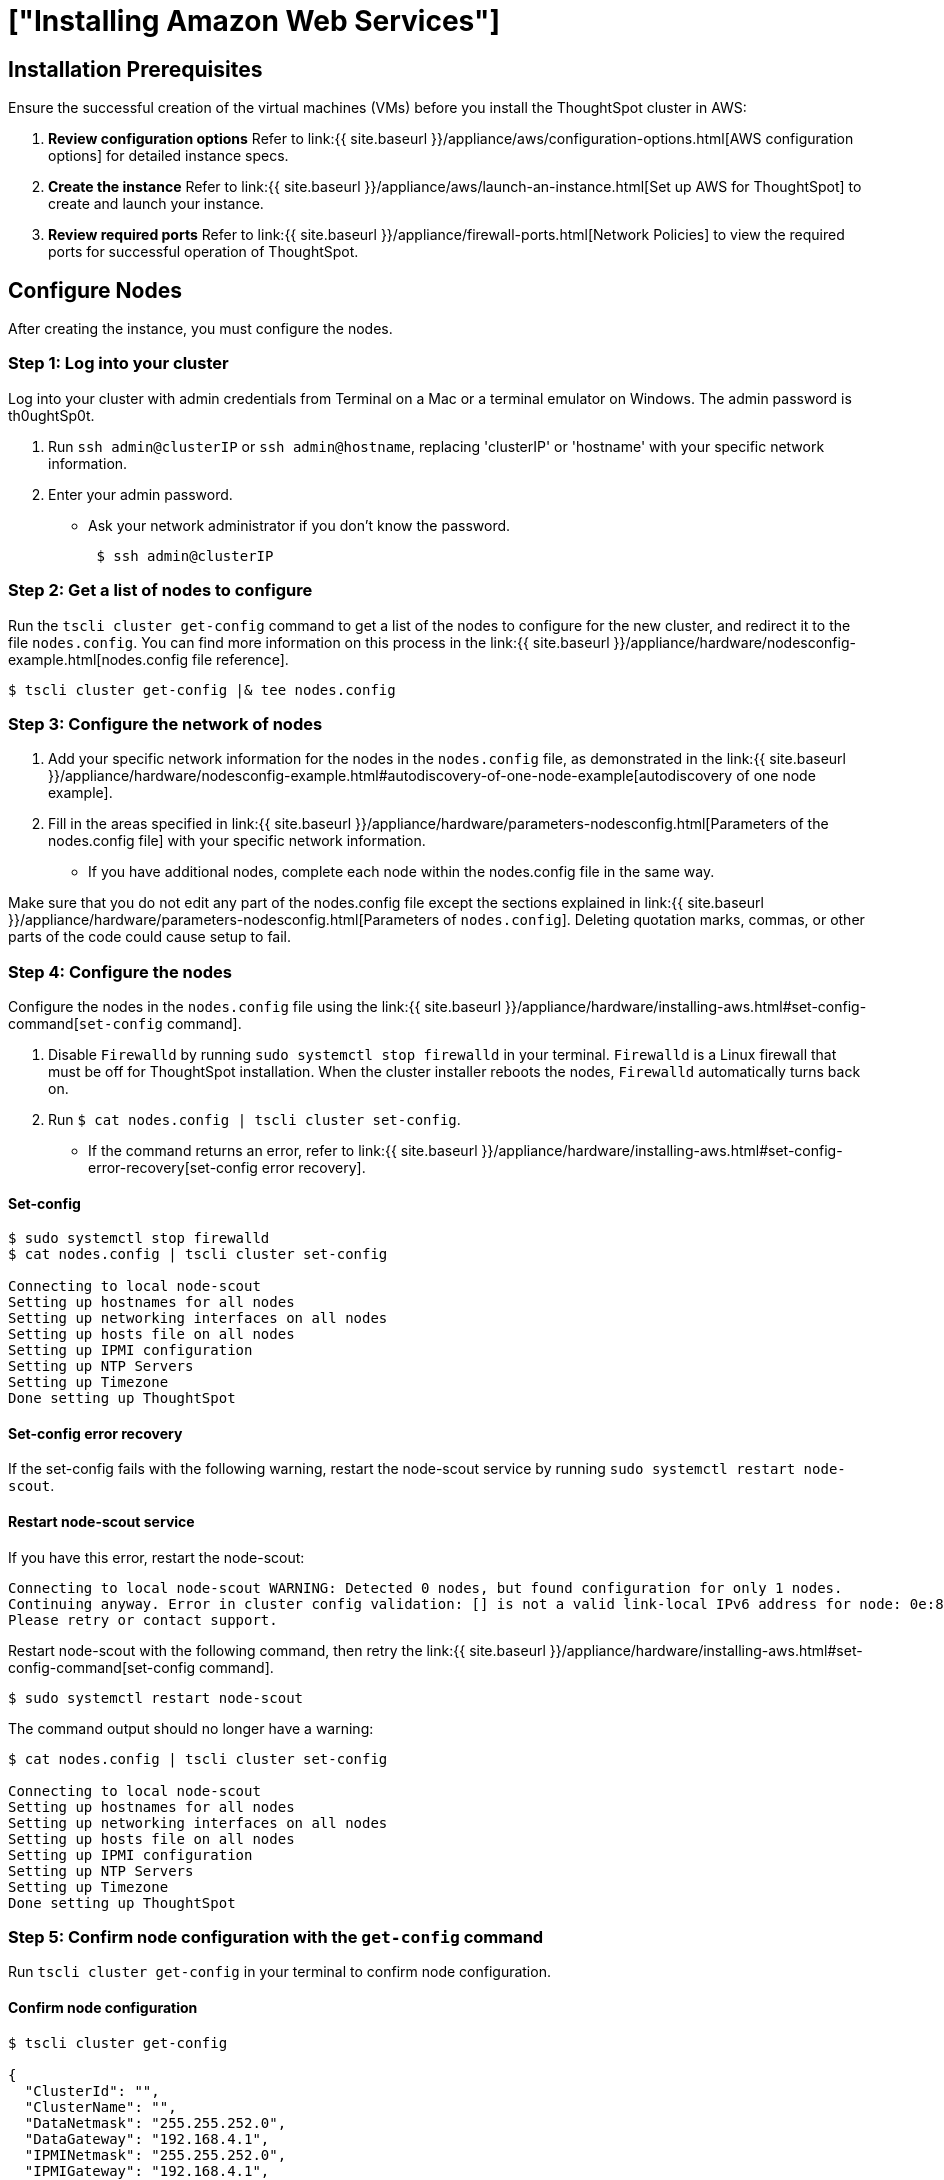 = ["Installing Amazon Web Services"]
:last_updated: ["12/10/2019"]
:permalink: /:collection/:path.html
:sidebar: mydoc_sidebar
:summary: Learn how to install Amazon Web Services (AWS).

[#installation-prerequisites]
== Installation Prerequisites

Ensure the successful creation of the virtual machines (VMs) before you install the ThoughtSpot cluster in AWS:

. *Review configuration options* Refer to link:{{ site.baseurl }}/appliance/aws/configuration-options.html[AWS configuration options] for detailed instance specs.
. *Create the instance* Refer to link:{{ site.baseurl }}/appliance/aws/launch-an-instance.html[Set up AWS for ThoughtSpot] to create and launch your instance.
. *Review required ports* Refer to link:{{ site.baseurl }}/appliance/firewall-ports.html[Network Policies] to view the required ports for successful operation of ThoughtSpot.

[#configure-nodes]
== Configure Nodes

After creating the instance, you must configure the nodes.

=== Step 1: Log into your cluster

Log into your cluster with admin credentials from Terminal on a Mac or a terminal emulator on Windows.
The admin password is th0ughtSp0t.

. Run `ssh admin@clusterIP` or `ssh admin@hostname`, replacing 'clusterIP' or 'hostname' with your specific network information.
. Enter your admin password.
 ** Ask your network administrator if you don't know the password.
+
----
 $ ssh admin@clusterIP
----

=== Step 2: Get a list of nodes to configure

Run the `tscli cluster get-config` command to get a list of the nodes to configure for the new cluster, and redirect it to the file `nodes.config`.
You can find more information on this process in the link:{{ site.baseurl }}/appliance/hardware/nodesconfig-example.html[nodes.config file reference].

 $ tscli cluster get-config |& tee nodes.config

=== Step 3: Configure the network of nodes

. Add your specific network information for the nodes in the `nodes.config` file, as demonstrated in the link:{{ site.baseurl }}/appliance/hardware/nodesconfig-example.html#autodiscovery-of-one-node-example[autodiscovery of one node example].
. Fill in the areas specified in link:{{ site.baseurl }}/appliance/hardware/parameters-nodesconfig.html[Parameters of the nodes.config file] with your specific network information.
 ** If you have  additional nodes, complete each node within the nodes.config file in the same way.

Make sure that you do not edit any part of the nodes.config file except the sections explained in link:{{ site.baseurl }}/appliance/hardware/parameters-nodesconfig.html[Parameters of `nodes.config`].
Deleting quotation marks, commas, or other parts of the code could cause setup to fail.

=== Step 4: Configure the nodes

Configure the nodes in the `nodes.config` file using the link:{{ site.baseurl }}/appliance/hardware/installing-aws.html#set-config-command[`set-config` command].

. Disable `Firewalld` by running `sudo systemctl stop firewalld` in your terminal.
`Firewalld` is a Linux firewall that must be off for ThoughtSpot installation.
When the cluster installer reboots the nodes, `Firewalld` automatically turns back on.
. Run `$ cat nodes.config | tscli cluster set-config`.
 ** If the command returns an error, refer to link:{{ site.baseurl }}/appliance/hardware/installing-aws.html#set-config-error-recovery[set-config error recovery].

[#set-config-command]
==== Set-config

[source,console]
----
$ sudo systemctl stop firewalld
$ cat nodes.config | tscli cluster set-config

Connecting to local node-scout
Setting up hostnames for all nodes
Setting up networking interfaces on all nodes
Setting up hosts file on all nodes
Setting up IPMI configuration
Setting up NTP Servers
Setting up Timezone
Done setting up ThoughtSpot
----

==== Set-config error recovery

If the set-config fails with the following warning, restart the node-scout service by running `sudo systemctl restart node-scout`.

[#node-scout-restart]
==== Restart node-scout service

If you have this error, restart the node-scout:

----
Connecting to local node-scout WARNING: Detected 0 nodes, but found configuration for only 1 nodes.
Continuing anyway. Error in cluster config validation: [] is not a valid link-local IPv6 address for node: 0e:86:e2:23:8f:76 Configuration failed.
Please retry or contact support.
----

Restart node-scout with the following command, then retry the link:{{ site.baseurl }}/appliance/hardware/installing-aws.html#set-config-command[set-config command].

 $ sudo systemctl restart node-scout

The command output should no longer have a warning:

[source,console]
----
$ cat nodes.config | tscli cluster set-config

Connecting to local node-scout
Setting up hostnames for all nodes
Setting up networking interfaces on all nodes
Setting up hosts file on all nodes
Setting up IPMI configuration
Setting up NTP Servers
Setting up Timezone
Done setting up ThoughtSpot
----

=== Step 5: Confirm node configuration with the `get-config` command

Run `tscli cluster get-config` in your terminal to confirm node configuration.

==== Confirm node configuration

[source,console]
----
$ tscli cluster get-config

{
  "ClusterId": "",
  "ClusterName": "",
  "DataNetmask": "255.255.252.0",
  "DataGateway": "192.168.4.1",
  "IPMINetmask": "255.255.252.0",
  "IPMIGateway": "192.168.4.1",
  "Timezone": "America/Los_Angeles",
  "NTPServers": "0.centos.pool.ntp.org,1.centos.pool.ntp.org,2.centos.pool.ntp.org,3.centos.pool.ntp.org",
  "DNS": "192.168.2.200,8.8.8.8",
  "SearchDomains": "example.company.com",
  "Nodes": {  	
	"ac:1f:6b:8a:77:f6": {
  	"NodeId": "ac:1f:6b:8a:77:f6",
  	"Hostname": "Thoughtspot-server1",
  	"DataIface": {
    	"Name": "eth2",
    	"IPv4": "192.168.7.70"
  	},
  	"IPMI": {
    	"IPv4": "192.168.5.70"
  	}
	}
  }
}
----

== Install Cluster

Next, install the cluster using the release tarball (est.
time 1 hour).

If you do not have a link to download the release tarball, open a support ticket at https://support.thoughtspot.com[ThoughtSpot Support] to access the release tarball.

[#run-installer]
=== Step 1. Run the Installer

. Copy the downloaded release tarball to `/home/admin` with the command `scp 0.0.tar.gz admin@hostname:/home/admin/file-name`.
Replace '0.0' with your release number.
Replace 'hostname' and 'file-name' with your specific hostname and the name of the tarball file.
+
----
 $ scp 0.0.tar.gz admin@hostname:/home/admin/file-name
----

. Run `tscli cluster create <release>`.
 ** If you are using an s3 bucket for object storage, include the flag `--enable_cloud_storage s3`.
+
----
 $ tscli cluster create 6.0.tar.gz --enable_cloud_storage s3
----
. Edit the output with your specific cluster information.
For more information on this process, refer to link:{{ site.baseurl }}/appliance/hardware/cluster-create.html[Using the cluster create command] and link:{{ site.baseurl }}/appliance/hardware/parameters-cluster-create.html[Parameters of the `cluster create` command].

The cluster installer automatically reboots all the nodes after the install.
Wait at least 15 minutes for the installation process to complete.
The system is rebooting, which takes a few minutes.
Log into any node to check the current cluster status, using the command `tscli cluster status`.

=== Step 2. Check Cluster Health

Once the cluster is installed, check its status with the `tscli cluster status` command link:{{ site.baseurl }}/appliance/hardware/installing-aws.html#check-cluster-health[(Cluster Status)].

[#check-cluster-health]
==== Cluster Status

[source,console]
----
$ tscli cluster status
Cluster: RUNNING
Cluster name    : thoughtspot
Cluster id      : 1234X11111
Number of nodes : 3
Release         : 6.0
Last update     = Wed Oct 16 02:24:18 2019
Heterogeneous Cluster : False
Storage Type    : HDFS

Database: READY
Number of tables in READY state: 2185
Number of tables in OFFLINE state: 0
Number of tables in INPROGRESS state: 0
Number of tables in STALE state: 0
Number of tables in ERROR state: 0

Search Engine: READY
Has pending tables. Pending time = 1601679ms
Number of tables in KNOWN_TABLES state: 1934
Number of tables in READY state: 1928
Number of tables in WILL_REMOVE state: 0
Number of tables in BUILDING_AND_NOT_SERVING state: 0
Number of tables in BUILDING_AND_SERVING state: 128
Number of tables in WILL_NOT_INDEX state: 0
----

=== Step 3. Finalize Installation

After the cluster status changes to "`Ready,`" log into the ThoughtSpot application on your browser.
Follow these steps:

. Start a browser from your computer.
. Enter your secure IP information on the address line.
+
----
 https:<IP-address>
----

. If you don't have a security certificate for ThoughtSpot, you must bypass the security warning to proceed:
 ** Click *Advanced*
 ** Click *Proceed*
. The ThoughtSpot login page appears.
. In the link:{{ site.baseurl }}/appliance/hardware/installing-aws.html#ts-login[ThoughtSpot login window], enter admin credentials, and click *Sign in*.
ThoughtSpot recommends changing the default admin password.

image::ts-login-page.png[ThoughtSpot's login window]

== Related information

Use these references for successful installation and administration of ThoughtSpot.

* link:{{ site.baseurl }}/appliance/hardware/nodesconfig-example[the nodes.config file]
* link:{{ site.baseurl }}/appliance/hardware/parameters-nodesconfig.html[Parameters of the nodes.config file]
* link:{{ site.baseurl }}/appliance/hardware/cluster-create.html[Using the cluster create command]
* link:{{ site.baseurl }}/appliance/hardware/parameters-cluster-create.html[Parameters of the `cluster create` command]
* https://docs.thoughtspot.com[ThoughtSpot Documentation]
* link:{{ site.baseurl }}/appliance/contact.html[Contact Support]
